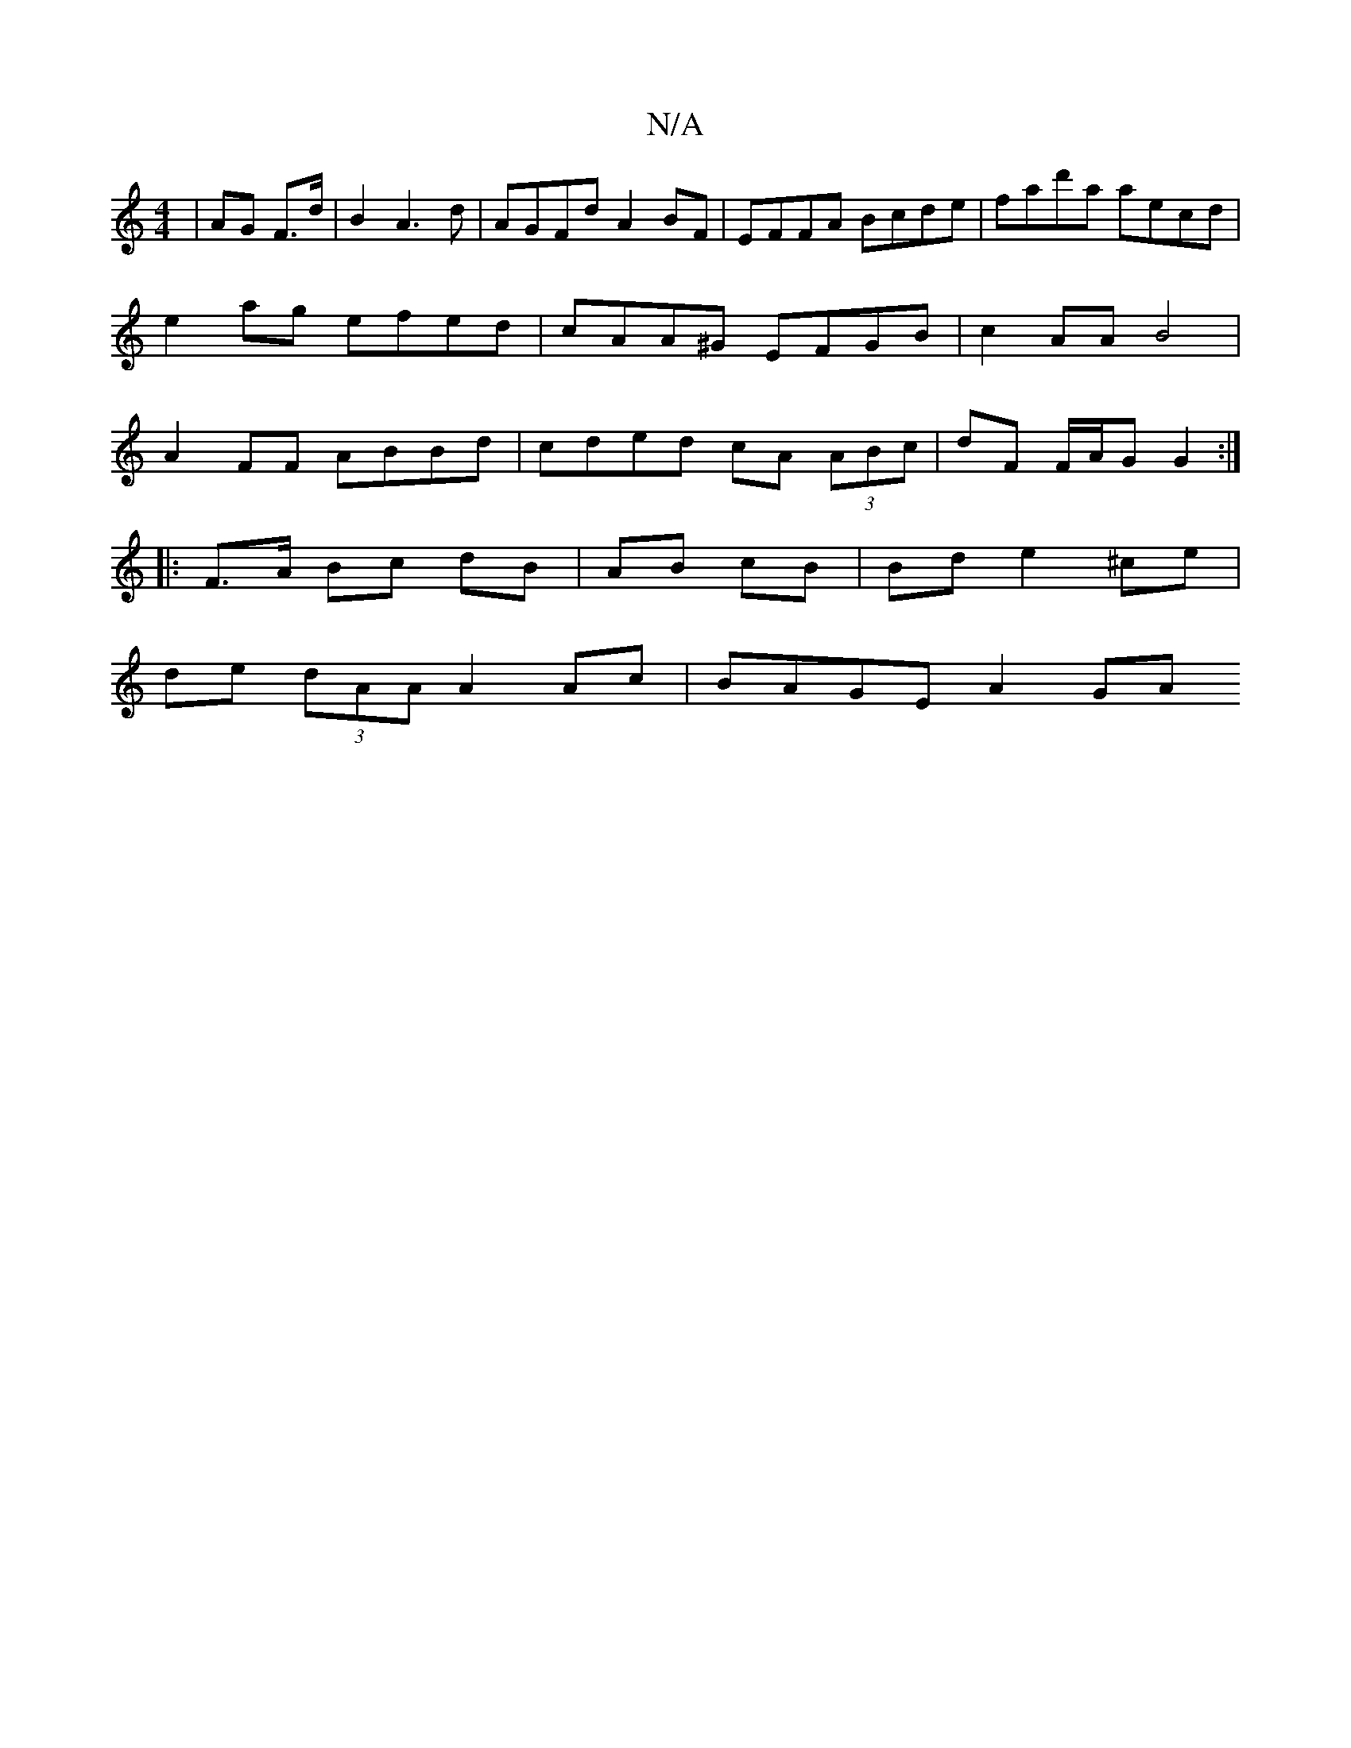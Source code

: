 X:1
T:N/A
M:4/4
R:N/A
K:Cmajor
| AG F>d |B2 A3 d | AGFd A2 BF | EFFA Bcde | fad'a aecd |
e2 ag efed|cAA^G EFGB | c2 AA B4 |
A2 FF ABBd | cded cA (3ABc | dF F/A/G G2 :|
|: F>A Bc dB | AB cB | Bd- e2 ^ce|
de (3dAA A2 Ac | BAGE A2 GA 